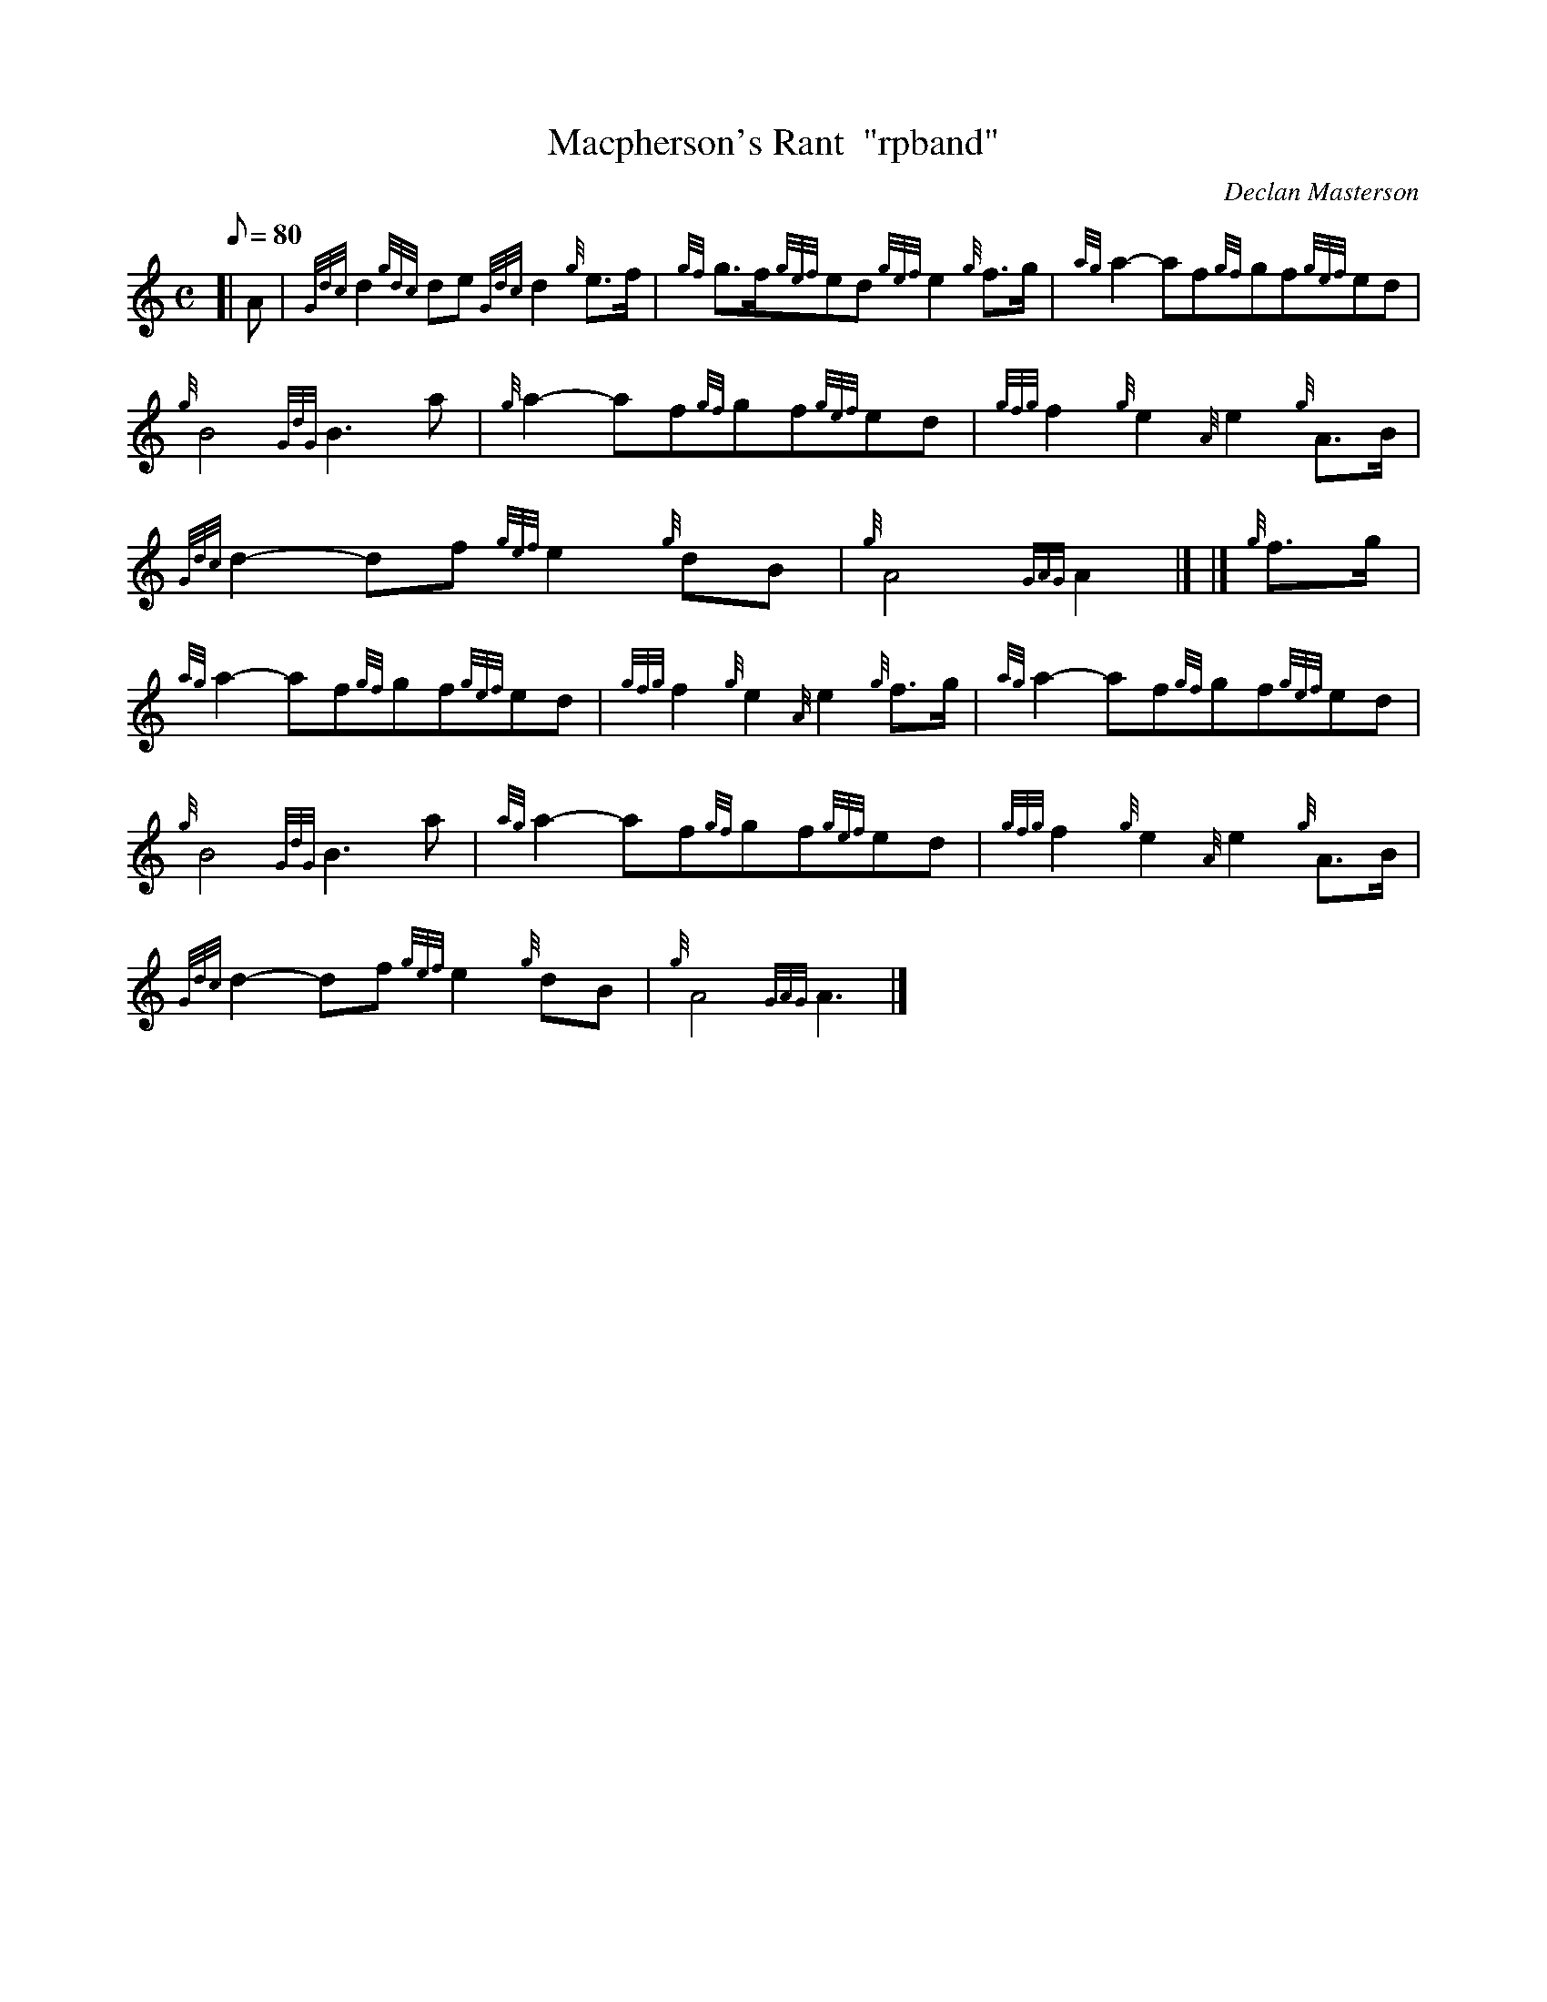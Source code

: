 X: 1
T:Macpherson's Rant  "rpband"
M:C
L:1/8
Q:80
C:Declan Masterson
S:4/4 march
K:HP
[| A|
{Gdc}d2{gdc}de{Gdc}d2{g}e3/2f/2|
{gf}g3/2f/2{gef}ed{gef}e2{g}f3/2g/2|
{ag}a2-af{gf}gf{gef}ed|  !
{g}B4{GdG}B3a|
{g}a2-af{gf}gf{gef}ed|
{gfg}f2{g}e2{A}e2{g}A3/2B/2|  !
{Gdc}d2-df{gef}e2{g}dB|
{g}A4{GAG}A2|] |]
{g}f3/2g/2|  !
{ag}a2-af{gf}gf{gef}ed|
{gfg}f2{g}e2{A}e2{g}f3/2g/2|
{ag}a2-af{gf}gf{gef}ed|  !
{g}B4{GdG}B3a|
{ag}a2-af{gf}gf{gef}ed|
{gfg}f2{g}e2{A}e2{g}A3/2B/2|  !
{Gdc}d2-df{gef}e2{g}dB|
{g}A4{GAG}A3|]
